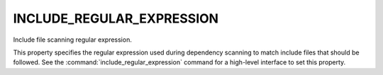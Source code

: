 INCLUDE_REGULAR_EXPRESSION
--------------------------

Include file scanning regular expression.

This property specifies the regular expression used during
dependency scanning to match include files that should be followed.
See the :command:`include_regular_expression` command for a high-level
interface to set this property.
